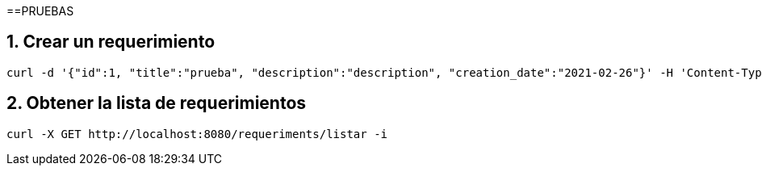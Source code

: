 ==PRUEBAS

== 1. Crear un requerimiento
----
curl -d '{"id":1, "title":"prueba", "description":"description", "creation_date":"2021-02-26"}' -H 'Content-Type: application/json' -X POST http://localhost:8080/requeriments/registrar -i

----

== 2. Obtener la lista de requerimientos
----
curl -X GET http://localhost:8080/requeriments/listar -i

----
